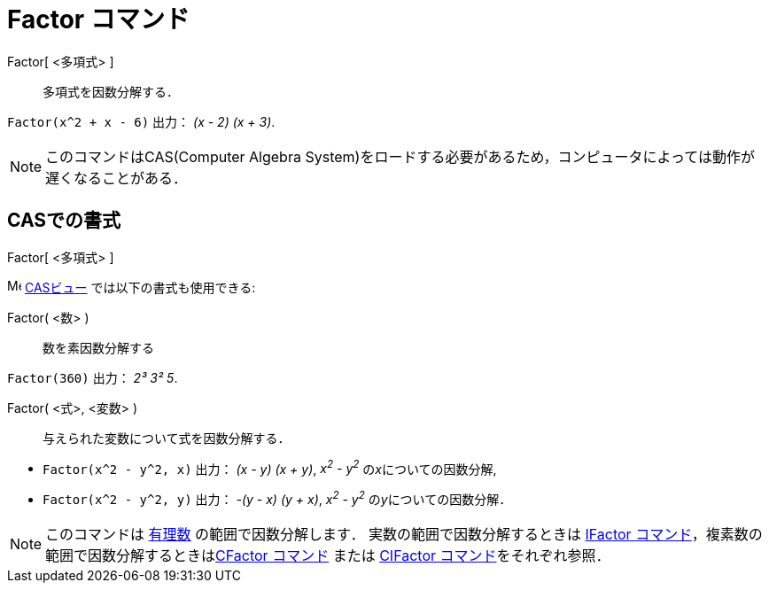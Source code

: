 = Factor コマンド
:page-en: commands/Factor
ifdef::env-github[:imagesdir: /ja/modules/ROOT/assets/images]

Factor[ <多項式> ]::
  多項式を因数分解する．

[EXAMPLE]
====

`++Factor(x^2 + x - 6)++` 出力： _(x - 2) (x + 3)_.

====

[NOTE]
====

このコマンドはCAS(Computer Algebra System)をロードする必要があるため，コンピュータによっては動作が遅くなることがある．

====

== CASでの書式

Factor[ <多項式> ]

image:16px-Menu_view_cas.svg.png[Menu view cas.svg,width=16,height=16] xref:/CASビュー.adoc[CASビュー]
では以下の書式も使用できる:

Factor( <数> )::
  数を素因数分解する

[EXAMPLE]
====

`++Factor(360)++` 出力： _2³ 3² 5_.

====

Factor( <式>, <変数> )::
  与えられた変数について式を因数分解する．

[EXAMPLE]
====

* `++Factor(x^2 - y^2, x)++` 出力： _(x - y) (x + y)_, _x^2^ - y^2^_ の__x__についての因数分解,
* `++Factor(x^2 - y^2, y)++` 出力： _-(y - x) (y + x)_, _x^2^ - y^2^_ の__y__についての因数分解．

====

[NOTE]
====

このコマンドは https://ja.wikipedia.org/wiki/%E6%9C%89%E7%90%86%E6%95%B0[有理数] の範囲で因数分解します．
実数の範囲で因数分解するときは xref:/commands/IFactor.adoc[IFactor
コマンド]，複素数の範囲で因数分解するときはxref:/commands/CFactor.adoc[CFactor コマンド] または
xref:/commands/CIFactor.adoc[CIFactor コマンド]をそれぞれ参照．

====
